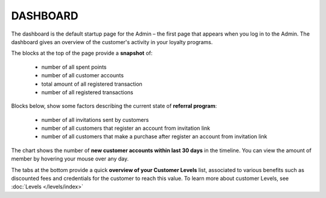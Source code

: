.. index::
   single: dashboard

DASHBOARD
=========

The dashboard is the default startup page for the Admin – the first page that appears when you log in to the Admin. The dashboard gives an overview of the customer's activity in your loyalty programs.

.. image:: /_images/dashboard.png
   :alt:   dashboard
   
The blocks at the top of the page provide a **snapshot** of:

 - number of all spent points
 - number of all customer accounts
 - total amount of all registered transaction
 - number of all registered transactions


Blocks below, show some factors describing the current state of **referral program**:

 - number of all invitations sent by customers
 - number of all customers that register an account from invitation link
 - number of all customers that make a purchase after register an account from invitation link


The chart shows the number of **new customer accounts within last 30 days** in the timeline. You can view the amount of member by hovering your mouse over any day.


The tabs at the bottom provide a quick **overview of your Customer Levels** list, associated to various benefits such as discounted fees and credentials for the customer to reach this value. To learn more about customer Levels, see :doc:`Levels </levels/index>` 


